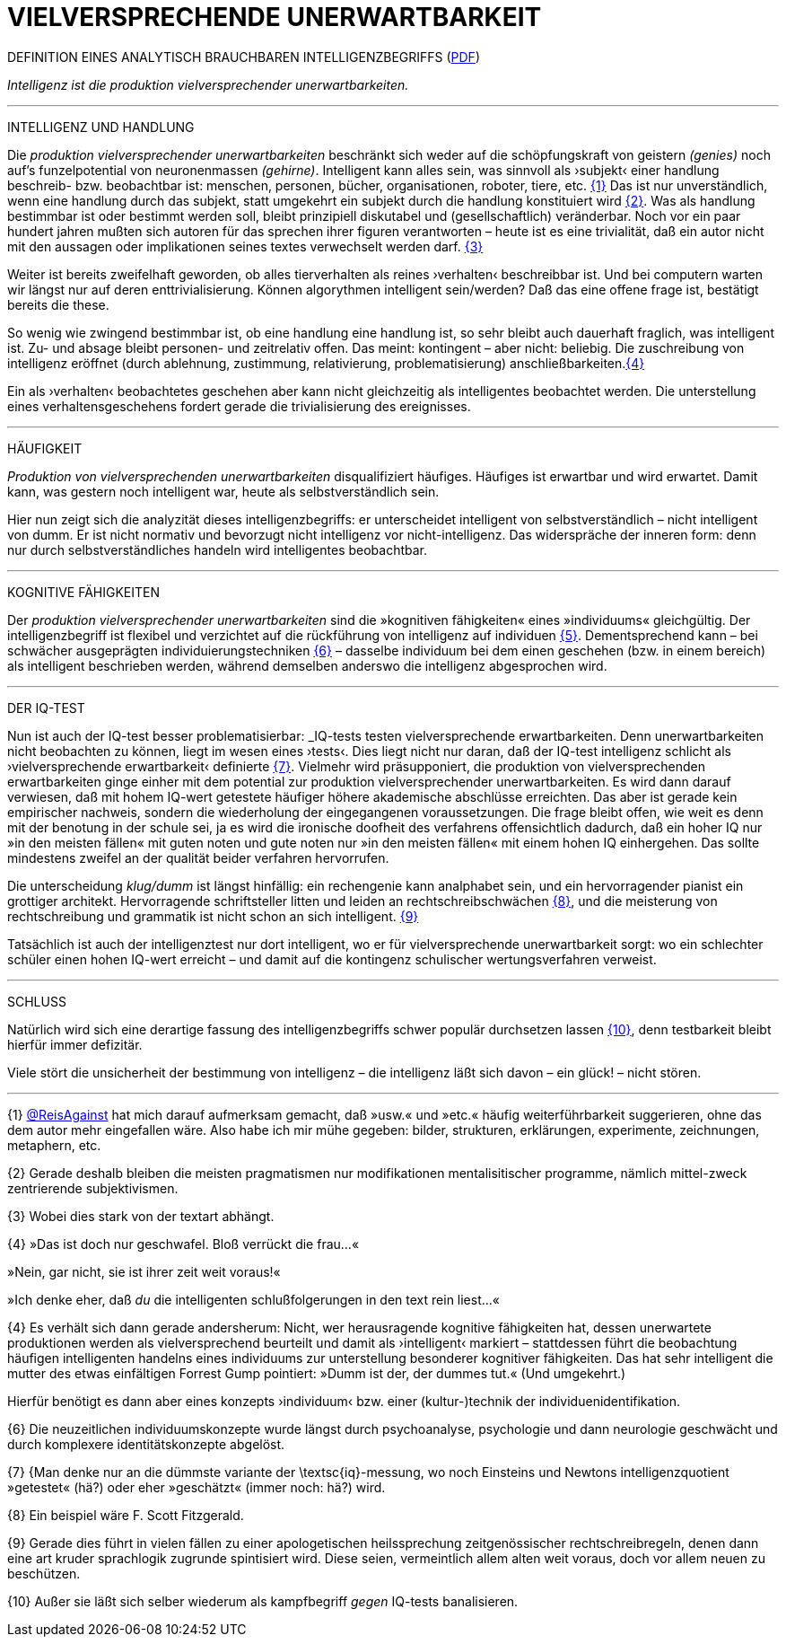 # VIELVERSPRECHENDE UNERWARTBARKEIT
:hp-tags: intelligenz, iq, 
:published_at: 2017-03-12

DEFINITION EINES ANALYTISCH BRAUCHBAREN INTELLIGENZBEGRIFFS (http://www.mulus.science/bertrandterrier-iq.pdf[PDF]) 



_Intelligenz ist die produktion vielversprechender unerwartbarkeiten._ 

---

INTELLIGENZ UND HANDLUNG

Die _produktion vielversprechender unerwartbarkeiten_ beschränkt sich weder auf die schöpfungskraft von geistern _(genies)_ noch auf’s funzelpotential von neuronenmassen _(gehirne)_. Intelligent kann alles sein, was sinnvoll als ›subjekt‹ einer handlung beschreib- bzw. beobachtbar ist: menschen, personen, bücher, organisationen, roboter, tiere, etc. <<bookmark-1>> Das ist nur unverständlich, wenn eine handlung durch das subjekt, statt umgekehrt ein subjekt durch die handlung konstituiert wird <<bookmark-2>>. Was als handlung bestimmbar ist oder bestimmt werden soll, bleibt prinzipiell diskutabel und (gesellschaftlich) veränderbar. Noch vor ein paar hundert jahren mußten sich autoren für das sprechen ihrer figuren verantworten – heute ist es eine trivialität, daß ein autor nicht mit den aussagen oder implikationen seines textes verwechselt werden darf. <<bookmark-3>> 

Weiter ist bereits zweifelhaft geworden, ob alles tierverhalten als reines ›verhalten‹ beschreibbar ist. Und bei computern warten wir längst nur auf deren enttrivialisierung. Können algorythmen intelligent sein/werden? Daß das eine offene frage ist, bestätigt bereits die these.

So wenig wie zwingend bestimmbar ist, ob eine handlung eine handlung ist, so sehr bleibt auch dauerhaft fraglich, was intelligent ist. Zu- und absage bleibt personen- und zeitrelativ offen. Das meint: kontingent – aber nicht: beliebig. Die zuschreibung von intelligenz eröffnet (durch ablehnung, zustimmung, relativierung, problematisierung) anschließbarkeiten.<<bookmark-4>>

Ein als ›verhalten‹ beobachtetes geschehen aber kann nicht gleichzeitig als intelligentes beobachtet werden. Die unterstellung eines verhaltensgeschehens fordert gerade die trivialisierung des ereignisses.  

---

HÄUFIGKEIT

_Produktion von vielversprechenden unerwartbarkeiten_ disqualifiziert häufiges. Häufiges ist erwartbar und wird erwartet. Damit kann, was gestern noch intelligent war, heute als selbstverständlich sein. 

Hier nun zeigt sich die analyzität dieses intelligenzbegriffs: er unterscheidet intelligent von selbstverständlich – nicht intelligent von dumm. Er ist nicht normativ und bevorzugt nicht intelligenz vor nicht-intelligenz. Das widerspräche der inneren form: denn nur durch selbstverständliches handeln wird intelligentes beobachtbar. 

---

KOGNITIVE FÄHIGKEITEN

Der _produktion vielversprechender unerwartbarkeiten_ sind die »kognitiven fähigkeiten« eines »individuums« gleichgültig. Der intelligenzbegriff ist flexibel und verzichtet auf die rückführung von intelligenz auf individuen <<bookmark-5>>. Dementsprechend kann – bei schwächer ausgeprägten individuierungstechniken <<bookmark-6>> – dasselbe individuum bei dem einen geschehen (bzw. in einem bereich) als intelligent beschrieben werden, während demselben anderswo die intelligenz abgesprochen wird.

---

DER IQ-TEST

Nun ist auch der IQ-test besser problematisierbar: _IQ-tests testen vielversprechende erwartbarkeiten. Denn unerwartbarkeiten nicht beobachten zu können, liegt im wesen eines ›tests‹. Dies liegt nicht nur daran, daß der IQ-test intelligenz schlicht als ›vielversprechende erwartbarkeit‹ definierte <<bookmark-7>>. Vielmehr wird präsupponiert, die produktion von vielversprechenden erwartbarkeiten ginge einher mit dem potential zur produktion vielversprechender unerwartbarkeiten. Es wird dann darauf verwiesen, daß mit hohem IQ-wert getestete häufiger höhere akademische abschlüsse erreichten. Das aber ist gerade kein empirischer nachweis, sondern die wiederholung der eingegangenen voraussetzungen. Die frage bleibt offen, wie weit es denn mit der benotung in der schule sei, ja es wird die ironische doofheit des verfahrens offensichtlich dadurch, daß ein hoher IQ nur »in den meisten fällen« mit guten noten und gute noten nur »in den meisten fällen« mit einem hohen IQ einhergehen. Das sollte mindestens zweifel an der qualität beider verfahren hervorrufen.

Die unterscheidung _klug/dumm_ ist längst hinfällig: ein rechengenie kann analphabet sein, und ein hervorragender pianist ein grottiger architekt. Hervorragende schriftsteller litten und leiden an rechtschreibschwächen <<bookmark-8>>, und die meisterung von rechtschreibung und grammatik ist nicht schon an sich intelligent. <<bookmark-9>>

Tatsächlich ist auch der intelligenztest nur dort intelligent, wo er für vielversprechende unerwartbarkeit sorgt: wo ein schlechter schüler einen hohen IQ-wert erreicht – und damit auf die kontingenz schulischer wertungsverfahren verweist.

---

SCHLUSS

Natürlich wird sich eine derartige fassung des intelligenzbegriffs schwer populär durchsetzen lassen <<bookmark-10>>, denn testbarkeit bleibt hierfür immer defizitär. 

Viele stört die unsicherheit der bestimmung von intelligenz – die intelligenz läßt sich davon – ein glück! – nicht stören.

---

[[bookmark-1, {1}]]\{1} http://twitter.com/ReisAgainst[@ReisAgainst] hat mich darauf aufmerksam gemacht, daß »usw.« und »etc.« häufig weiterführbarkeit suggerieren, ohne das dem autor mehr eingefallen wäre. Also habe ich mir mühe gegeben: bilder, strukturen, erklärungen, experimente, zeichnungen, metaphern, etc.

[[bookmark-2, {2}]]\{2} Gerade deshalb bleiben die meisten pragmatismen nur modifikationen mentalisitischer programme, nämlich mittel-zweck zentrierende subjektivismen.

[[bookmark-3, {3}]]\{3} Wobei dies stark von der textart abhängt.

[[bookmark-4, {4}]]\{4} »Das ist doch nur geschwafel. Bloß verrückt die frau…« 

»Nein, gar nicht, sie ist ihrer zeit weit voraus!« 

»Ich denke eher, daß _du_ die intelligenten schlußfolgerungen in den text rein liest…«

[[bookmark-5, {5}]]\{4} Es verhält sich dann gerade andersherum: Nicht, wer herausragende kognitive fähigkeiten hat, dessen unerwartete produktionen werden als vielversprechend beurteilt und damit als ›intelligent‹ markiert – stattdessen führt die beobachtung häufigen intelligenten handelns eines individuums zur unterstellung besonderer kognitiver fähigkeiten. Das hat sehr intelligent die mutter des etwas einfältigen Forrest Gump pointiert: »Dumm ist der, der dummes tut.« (Und umgekehrt.) 

Hierfür benötigt es dann aber eines konzepts ›individuum‹ bzw. einer (kultur-)technik der individuenidentifikation.

[[bookmark-6, {6}]]\{6} Die neuzeitlichen individuumskonzepte wurde längst durch psychoanalyse, psychologie und dann neurologie geschwächt und durch komplexere identitätskonzepte abgelöst.

[[bookmark-7, {7}]]\{7} {Man denke nur an die dümmste variante der \textsc{iq}-messung, wo noch Einsteins und Newtons intelligenzquotient »getestet« (hä?) oder eher »geschätzt« (immer noch: hä?) wird.

[[bookmark-8, {8}]]\{8} Ein beispiel wäre F. Scott Fitzgerald.

[[bookmark-9, {9}]]\{9} Gerade dies führt in vielen fällen zu einer apologetischen heilssprechung zeitgenössischer rechtschreibregeln, denen dann eine art kruder sprachlogik zugrunde spintisiert wird. Diese seien, vermeintlich allem alten weit voraus, doch vor allem neuen zu beschützen.

[[bookmark-10, {10}]]\{10} Außer sie läßt sich selber wiederum als kampfbegriff _gegen_ IQ-tests banalisieren.
